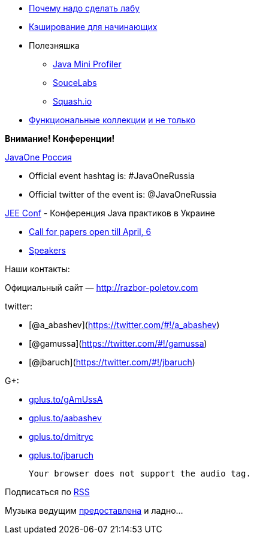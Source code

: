 * http://www.theregister.co.uk/2013/02/07/home_lab_career_saver/[Почему
надо сделать лабу]
* http://blog.enoughtobedanger.us/caching-for-beginners/[Кэширование для
начинающих]
* Полезняшка
** https://github.com/alvins82/java-mini-profiler-core[Java Mini
Profiler]
** https://saucelabs.com[SouceLabs]
** http://squash.io[Squash.io]
* http://www.javaadvent.com/2012/12/functional-java-collections.html[Функциональные
коллекции] http://plumbr.eu/blog/selecting-your-collections-library[и не
только]

*Внимание! Конференции!*

http://javaone.ru[JavaOne Россия]

* Official event hashtag is: #JavaOneRussia
* Official twitter of the event is: @JavaOneRussia

http://jeeconf.com[JEE Conf] - Конференция Java практиков в Украине

* https://docs.google.com/spreadsheet/viewform?formkey=dHR5NjhBU2M3OVQyX1djV29fY0FSbXc6MA[Call
for papers open till April, 6]
* http://jeeconf.com/speakers/[Speakers]

Наши контакты:

Официальный сайт — http://razbor-poletov.com

twitter:

* [@a_abashev](https://twitter.com/#!/a_abashev)
* [@gamussa](https://twitter.com/#!/gamussa)
* [@jbaruch](https://twitter.com/#!/jbaruch)

G+:

* http://gplus.to/gAmUssA[gplus.to/gAmUssA]
* http://gplus.to/aabashev[gplus.to/aabashev]
* http://gplus.to/dmitryc[gplus.to/dmitryc]
* https://plus.google.com/104301617063075159178[gplus.to/jbaruch]

 Your browser does not support the audio tag.

Подписаться по http://feeds.feedburner.com/razbor-podcast[RSS]

Музыка ведущим
http://www.audiobank.fm/single-music/27/111/More-And-Less/[предоставлена]
и ладно...
